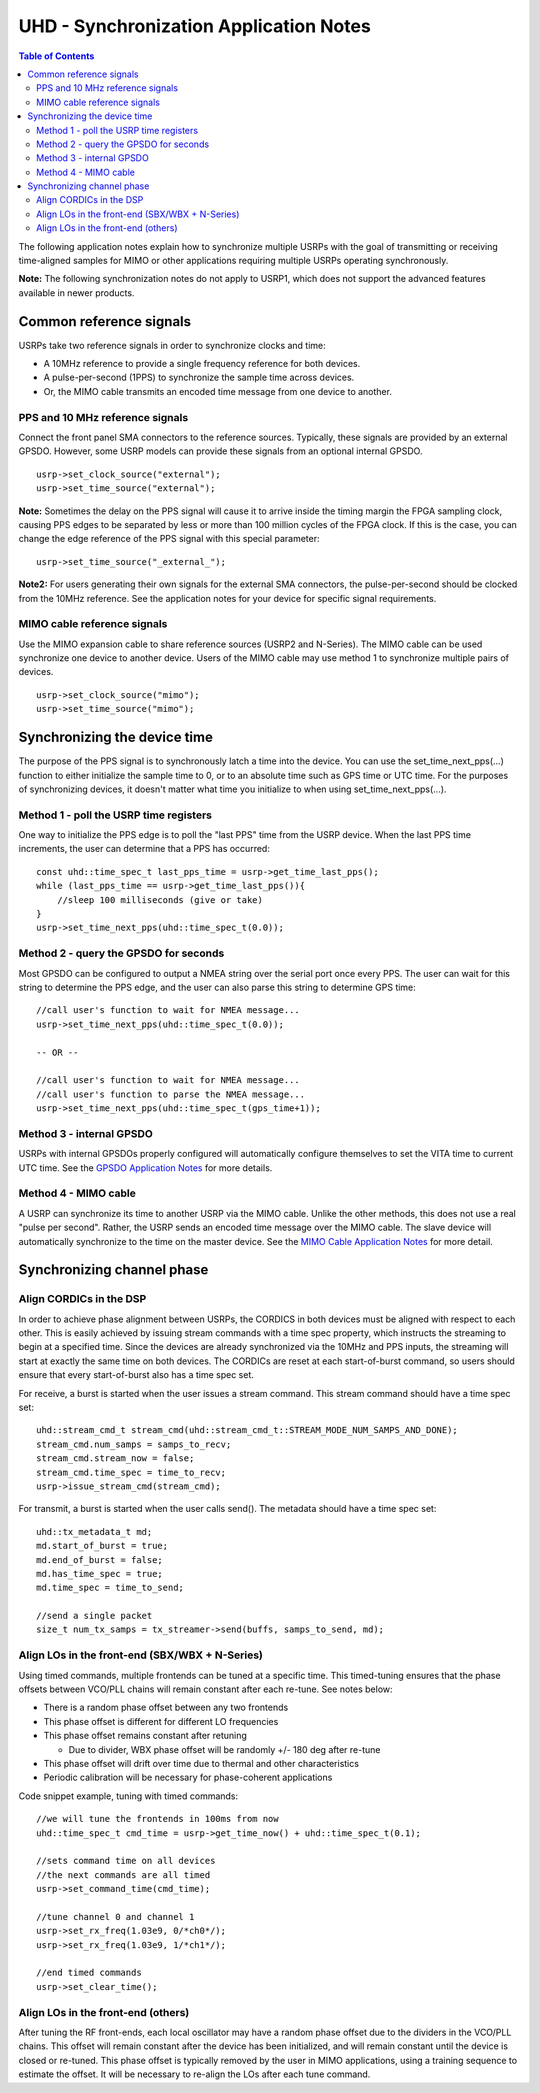 ========================================================================
UHD - Synchronization Application Notes
========================================================================

.. contents:: Table of Contents

The following application notes explain how to synchronize multiple USRPs
with the goal of transmitting or receiving time-aligned samples for MIMO
or other applications requiring multiple USRPs operating synchronously.

**Note:** The following synchronization notes do not apply to USRP1,
which does not support the advanced features available in newer products.

------------------------------------------------------------------------
Common reference signals
------------------------------------------------------------------------
USRPs take two reference signals in order to synchronize clocks and time:

* A 10MHz reference to provide a single frequency reference for both devices.
* A pulse-per-second (1PPS) to synchronize the sample time across devices.
* Or, the MIMO cable transmits an encoded time message from one device to another.

^^^^^^^^^^^^^^^^^^^^^^^^^^^^^^^^^^^^^^^^^^
PPS and 10 MHz reference signals
^^^^^^^^^^^^^^^^^^^^^^^^^^^^^^^^^^^^^^^^^^
Connect the front panel SMA connectors to the reference sources.
Typically, these signals are provided by an external GPSDO.
However, some USRP models can provide these signals from an optional internal GPSDO.

::

    usrp->set_clock_source("external");
    usrp->set_time_source("external");

**Note:**
Sometimes the delay on the PPS signal will cause it to arrive inside the timing
margin the FPGA sampling clock, causing PPS edges to be separated by less or
more than 100 million cycles of the FPGA clock. If this is the case,
you can change the edge reference of the PPS signal with this special parameter:

::

    usrp->set_time_source("_external_");

**Note2:**
For users generating their own signals for the external SMA connectors,
the pulse-per-second should be clocked from the 10MHz reference.
See the application notes for your device for specific signal requirements.

^^^^^^^^^^^^^^^^^^^^^^^^^^^^^^^^^^^^^^^^^^
MIMO cable reference signals
^^^^^^^^^^^^^^^^^^^^^^^^^^^^^^^^^^^^^^^^^^
Use the MIMO expansion cable to share reference sources (USRP2 and N-Series).
The MIMO cable can be used synchronize one device to another device.
Users of the MIMO cable may use method 1 to synchronize multiple pairs of devices.

::

    usrp->set_clock_source("mimo");
    usrp->set_time_source("mimo");

------------------------------------------------------------------------
Synchronizing the device time
------------------------------------------------------------------------
The purpose of the PPS signal is to synchronously latch a time into the device.
You can use the set_time_next_pps(...) function to either initialize the sample time to 0,
or to an absolute time such as GPS time or UTC time.
For the purposes of synchronizing devices,
it doesn't matter what time you initialize to when using set_time_next_pps(...).

^^^^^^^^^^^^^^^^^^^^^^^^^^^^^^^^^^^^^^^^^^
Method 1 - poll the USRP time registers
^^^^^^^^^^^^^^^^^^^^^^^^^^^^^^^^^^^^^^^^^^
One way to initialize the PPS edge is to poll the "last PPS" time from the USRP device.
When the last PPS time increments, the user can determine that a PPS has occurred:

::

    const uhd::time_spec_t last_pps_time = usrp->get_time_last_pps();
    while (last_pps_time == usrp->get_time_last_pps()){
        //sleep 100 milliseconds (give or take)
    }
    usrp->set_time_next_pps(uhd::time_spec_t(0.0));

^^^^^^^^^^^^^^^^^^^^^^^^^^^^^^^^^^^^^^^^^^
Method 2 - query the GPSDO for seconds
^^^^^^^^^^^^^^^^^^^^^^^^^^^^^^^^^^^^^^^^^^
Most GPSDO can be configured to output a NMEA string over the serial port once every PPS.
The user can wait for this string to determine the PPS edge,
and the user can also parse this string to determine GPS time:

::

    //call user's function to wait for NMEA message...
    usrp->set_time_next_pps(uhd::time_spec_t(0.0));

    -- OR --

    //call user's function to wait for NMEA message...
    //call user's function to parse the NMEA message...
    usrp->set_time_next_pps(uhd::time_spec_t(gps_time+1));

^^^^^^^^^^^^^^^^^^^^^^^^^^^^^^^^^^^^^^^^^^
Method 3 - internal GPSDO
^^^^^^^^^^^^^^^^^^^^^^^^^^^^^^^^^^^^^^^^^^
USRPs with internal GPSDOs properly configured will automatically
configure themselves to set the VITA time to current UTC time.
See the `GPSDO Application Notes <./gpsdo.html>`_ for more details.

^^^^^^^^^^^^^^^^^^^^^^^^^^^^^^^^^^^^^^^^^^
Method 4 - MIMO cable
^^^^^^^^^^^^^^^^^^^^^^^^^^^^^^^^^^^^^^^^^^
A USRP can synchronize its time to another USRP via the MIMO cable.
Unlike the other methods, this does not use a real "pulse per second".
Rather, the USRP sends an encoded time message over the MIMO cable.
The slave device will automatically synchronize to the time on the master device.
See the `MIMO Cable Application Notes <./usrp2.html#using-the-mimo-cable>`_ for more detail.

------------------------------------------------------------------------
Synchronizing channel phase
------------------------------------------------------------------------

^^^^^^^^^^^^^^^^^^^^^^^^^^^^^^^^^^^^^^^^^^
Align CORDICs in the DSP
^^^^^^^^^^^^^^^^^^^^^^^^^^^^^^^^^^^^^^^^^^
In order to achieve phase alignment between USRPs, the CORDICS in both
devices must be aligned with respect to each other. This is easily achieved
by issuing stream commands with a time spec property, which instructs the
streaming to begin at a specified time. Since the devices are already
synchronized via the 10MHz and PPS inputs, the streaming will start at exactly
the same time on both devices. The CORDICs are reset at each start-of-burst
command, so users should ensure that every start-of-burst also has a time spec set.

For receive, a burst is started when the user issues a stream command. This stream command should have a time spec set:
::

    uhd::stream_cmd_t stream_cmd(uhd::stream_cmd_t::STREAM_MODE_NUM_SAMPS_AND_DONE);
    stream_cmd.num_samps = samps_to_recv;
    stream_cmd.stream_now = false;
    stream_cmd.time_spec = time_to_recv;
    usrp->issue_stream_cmd(stream_cmd);

For transmit, a burst is started when the user calls send(). The metadata should have a time spec set:
::

    uhd::tx_metadata_t md;
    md.start_of_burst = true;
    md.end_of_burst = false;
    md.has_time_spec = true;
    md.time_spec = time_to_send;

    //send a single packet
    size_t num_tx_samps = tx_streamer->send(buffs, samps_to_send, md);

^^^^^^^^^^^^^^^^^^^^^^^^^^^^^^^^^^^^^^^^^^^^^^^^^
Align LOs in the front-end (SBX/WBX + N-Series)
^^^^^^^^^^^^^^^^^^^^^^^^^^^^^^^^^^^^^^^^^^^^^^^^^
Using timed commands, multiple frontends can be tuned at a specific time.
This timed-tuning ensures that the phase offsets between VCO/PLL chains
will remain constant after each re-tune. See notes below:

* There is a random phase offset between any two frontends
* This phase offset is different for different LO frequencies
* This phase offset remains constant after retuning

  * Due to divider, WBX phase offset will be randomly +/- 180 deg after re-tune

* This phase offset will drift over time due to thermal and other characteristics
* Periodic calibration will be necessary for phase-coherent applications

Code snippet example, tuning with timed commands:
::

    //we will tune the frontends in 100ms from now
    uhd::time_spec_t cmd_time = usrp->get_time_now() + uhd::time_spec_t(0.1);

    //sets command time on all devices
    //the next commands are all timed
    usrp->set_command_time(cmd_time);

    //tune channel 0 and channel 1
    usrp->set_rx_freq(1.03e9, 0/*ch0*/);
    usrp->set_rx_freq(1.03e9, 1/*ch1*/);

    //end timed commands
    usrp->set_clear_time();

^^^^^^^^^^^^^^^^^^^^^^^^^^^^^^^^^^^^^^^^^^
Align LOs in the front-end (others)
^^^^^^^^^^^^^^^^^^^^^^^^^^^^^^^^^^^^^^^^^^
After tuning the RF front-ends,
each local oscillator may have a random phase offset due to the dividers
in the VCO/PLL chains. This offset will remain constant after the device
has been initialized, and will remain constant until the device is closed
or re-tuned. This phase offset is typically removed by the user in MIMO
applications, using a training sequence to estimate the offset. It will
be necessary to re-align the LOs after each tune command.
